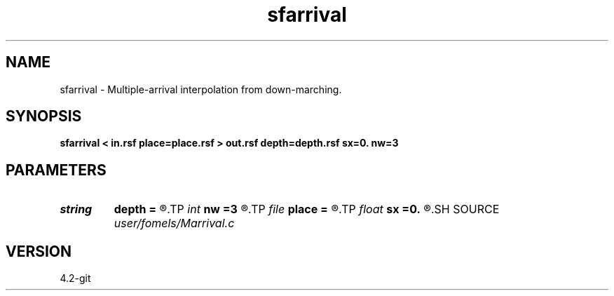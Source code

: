 .TH sfarrival 1  "APRIL 2023" Madagascar "Madagascar Manuals"
.SH NAME
sfarrival \- Multiple-arrival interpolation from down-marching. 
.SH SYNOPSIS
.B sfarrival < in.rsf place=place.rsf > out.rsf depth=depth.rsf sx=0. nw=3
.SH PARAMETERS
.PD 0
.TP
.I string 
.B depth
.B =
.R  	auxiliary input file name
.TP
.I int    
.B nw
.B =3
.R  	interpolation accuracy
.TP
.I file   
.B place
.B =
.R  	auxiliary input file name
.TP
.I float  
.B sx
.B =0.
.R  	source x position
.SH SOURCE
.I user/fomels/Marrival.c
.SH VERSION
4.2-git
